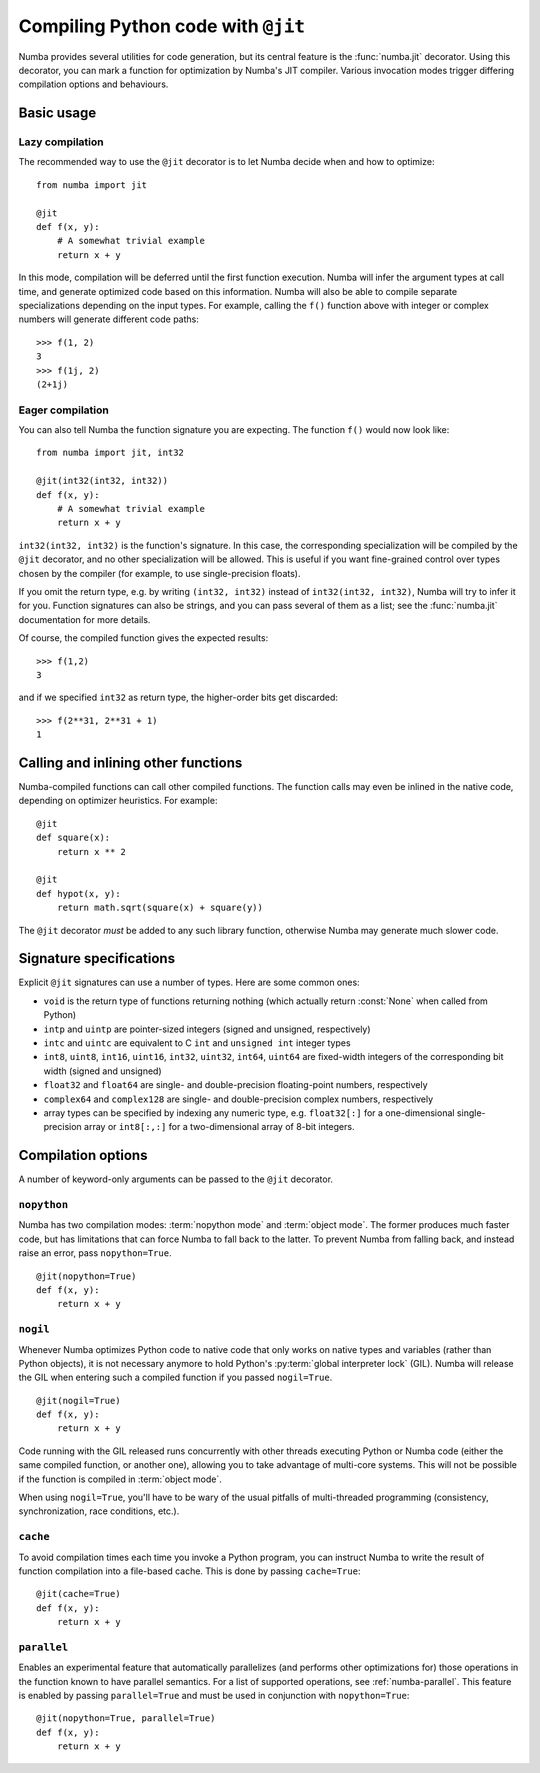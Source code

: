 .. _jit:

===================================
Compiling Python code with ``@jit``
===================================

Numba provides several utilities for code generation, but its central
feature is the :func:`numba.jit` decorator.  Using this decorator, you can mark
a function for optimization by Numba's JIT compiler.  Various invocation
modes trigger differing compilation options and behaviours.


Basic usage
===========

.. _jit-lazy:

Lazy compilation
----------------

The recommended way to use the ``@jit`` decorator is to let Numba decide
when and how to optimize::

   from numba import jit

   @jit
   def f(x, y):
       # A somewhat trivial example
       return x + y

In this mode, compilation will be deferred until the first function
execution.  Numba will infer the argument types at call time, and generate
optimized code based on this information.  Numba will also be able to
compile separate specializations depending on the input types.  For example,
calling the ``f()`` function above with integer or complex numbers will
generate different code paths::

   >>> f(1, 2)
   3
   >>> f(1j, 2)
   (2+1j)

Eager compilation
-----------------

You can also tell Numba the function signature you are expecting.  The
function ``f()`` would now look like::

   from numba import jit, int32

   @jit(int32(int32, int32))
   def f(x, y):
       # A somewhat trivial example
       return x + y

``int32(int32, int32)`` is the function's signature.  In this case, the
corresponding specialization will be compiled by the ``@jit`` decorator,
and no other specialization will be allowed. This is useful if you want
fine-grained control over types chosen by the compiler (for example,
to use single-precision floats).

If you omit the return type, e.g. by writing ``(int32, int32)`` instead of
``int32(int32, int32)``, Numba will try to infer it for you.  Function
signatures can also be strings, and you can pass several of them as a list;
see the :func:`numba.jit` documentation for more details.

Of course, the compiled function gives the expected results::

   >>> f(1,2)
   3

and if we specified ``int32`` as return type, the higher-order bits get
discarded::

   >>> f(2**31, 2**31 + 1)
   1


Calling and inlining other functions
====================================

Numba-compiled functions can call other compiled functions.  The function
calls may even be inlined in the native code, depending on optimizer
heuristics.  For example::

   @jit
   def square(x):
       return x ** 2

   @jit
   def hypot(x, y):
       return math.sqrt(square(x) + square(y))

The ``@jit`` decorator *must* be added to any such library function,
otherwise Numba may generate much slower code.


Signature specifications
========================

Explicit ``@jit`` signatures can use a number of types.  Here are some
common ones:

* ``void`` is the return type of functions returning nothing (which
  actually return :const:`None` when called from Python)
* ``intp`` and ``uintp`` are pointer-sized integers (signed and unsigned,
  respectively)
* ``intc`` and ``uintc`` are equivalent to C ``int`` and ``unsigned int``
  integer types
* ``int8``, ``uint8``, ``int16``, ``uint16``, ``int32``, ``uint32``,
  ``int64``, ``uint64`` are fixed-width integers of the corresponding bit
  width (signed and unsigned)
* ``float32`` and ``float64`` are single- and double-precision floating-point
  numbers, respectively
* ``complex64`` and ``complex128`` are single- and double-precision complex
  numbers, respectively
* array types can be specified by indexing any numeric type, e.g. ``float32[:]``
  for a one-dimensional single-precision array or ``int8[:,:]`` for a
  two-dimensional array of 8-bit integers.


Compilation options
===================

A number of keyword-only arguments can be passed to the ``@jit`` decorator.

.. _jit-nopython:

``nopython``
------------

Numba has two compilation modes: :term:`nopython mode` and
:term:`object mode`.  The former produces much faster code, but has
limitations that can force Numba to fall back to the latter.  To prevent
Numba from falling back, and instead raise an error, pass ``nopython=True``.

::

   @jit(nopython=True)
   def f(x, y):
       return x + y

.. seealso:: :ref:`numba-troubleshooting`

.. _jit-nogil:

``nogil``
---------

Whenever Numba optimizes Python code to native code that only works on
native types and variables (rather than Python objects), it is not necessary
anymore to hold Python's :py:term:`global interpreter lock` (GIL).
Numba will release the GIL when entering such a compiled function if you
passed ``nogil=True``.

::

   @jit(nogil=True)
   def f(x, y):
       return x + y

Code running with the GIL released runs concurrently with other
threads executing Python or Numba code (either the same compiled function,
or another one), allowing you to take advantage of multi-core systems.
This will not be possible if the function is compiled in :term:`object mode`.

When using ``nogil=True``, you'll have to be wary of the usual pitfalls
of multi-threaded programming (consistency, synchronization, race conditions,
etc.).

.. _jit-cache:

``cache``
---------

To avoid compilation times each time you invoke a Python program,
you can instruct Numba to write the result of function compilation into
a file-based cache.  This is done by passing ``cache=True``::

   @jit(cache=True)
   def f(x, y):
       return x + y

.. _parallel_jit_option:

``parallel``
------------

Enables an experimental feature that automatically parallelizes (and
performs other optimizations for) those operations in the function known to
have parallel semantics.  For a list of supported operations, see
:ref:`numba-parallel`.  This feature is enabled by passing ``parallel=True`` and
must be used in conjunction with ``nopython=True``::

   @jit(nopython=True, parallel=True)
   def f(x, y):
       return x + y

.. seealso:: :ref:`numba-parallel`

